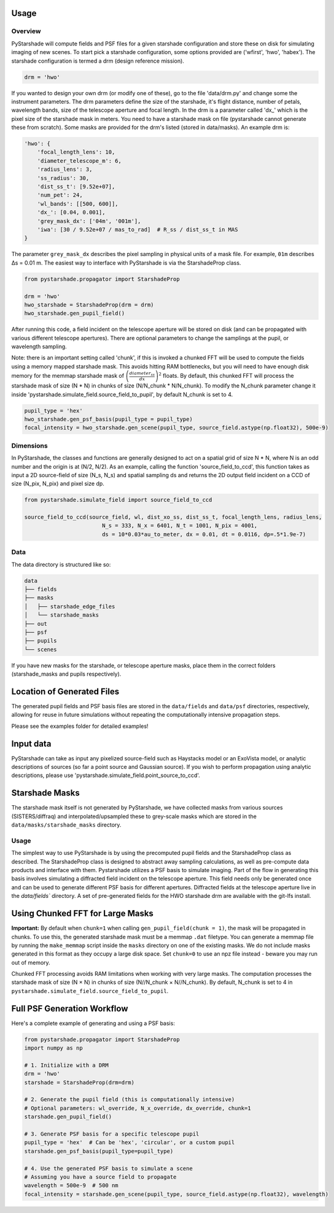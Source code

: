 Usage
=========================

Overview
----------

PyStarshade will compute fields and PSF files for a given starshade configuration and store these on disk for simulating imaging of new scenes.
To start pick a starshade configuration, some options provided are ('wfirst', 'hwo', 'habex'). The starshade configuration is termed a drm (design reference mission).

.. code-block:: python

    drm = 'hwo'

If you wanted to design your own drm (or modify one of these), go to the file 'data/drm.py' and change some the instrument parameters. The drm parameters define the size of the starshade, it's flight distance, number of petals, wavelength bands, size of the telescope aperture and focal length. In the drm is a parameter called 'dx_' which is the pixel size of the starshade mask in meters. You need to have a starshade mask on file (pystarshade cannot generate these from scratch). Some masks are provided for the drm's listed (stored in data/masks). An example drm is:

.. code-block:: python

    'hwo': {
        'focal_length_lens': 10,
        'diameter_telescope_m': 6,
        'radius_lens': 3,
        'ss_radius': 30,
        'dist_ss_t': [9.52e+07],
        'num_pet': 24,
        'wl_bands': [[500, 600]],
        'dx_': [0.04, 0.001],
        'grey_mask_dx': ['04m', '001m'],
        'iwa': [30 / 9.52e+07 / mas_to_rad]  # R_ss / dist_ss_t in MAS
    }

The parameter ``grey_mask_dx`` describes the pixel sampling in physical units of a mask file. For example, ``01m`` describes Δs = 0.01 m. 
The easiest way to interface with PyStarshade is via the StarshadeProp class. 

.. code-block:: python

    from pystarshade.propagator import StarshadeProp

    drm = 'hwo'
    hwo_starshade = StarshadeProp(drm = drm)
    hwo_starshade.gen_pupil_field()

After running this code, a field incident on the telescope aperture will be stored on disk (and can be propagated with various different telescope apertures). There are optional parameters to change the samplings at the pupil, or wavelength sampling.

Note: there is an important setting called 'chunk', if this is invoked a chunked FFT will be used to compute the fields using a memory mapped starshade mask. This avoids hitting RAM bottlenecks, but you will need to have enough disk memory for the memmap starshade mask of :math:`\left( \frac{diameter_{ss}}{dx} \right)^2` floats. By default, this chunked FFT will process the starshade mask of size (N * N) in chunks of size (N/N_chunk * N/N_chunk). To modify the N_chunk parameter change it inside 'pystarshade.simulate_field.source_field_to_pupil', by default N_chunk is set to 4.


.. code-block:: python

    pupil_type = 'hex'
    hwo_starshade.gen_psf_basis(pupil_type = pupil_type)
    focal_intensity = hwo_starshade.gen_scene(pupil_type, source_field.astype(np.float32), 500e-9)



Dimensions
-------------------

In PyStarshade, the classes and functions are generally designed to act on a spatial grid of size N * N, where N is an odd number and the origin is at (N/2, N/2). 
As an example, calling the function 'source_field_to_ccd', this function
takes as input a 2D source-field of size (N_s, N_s) and spatial sampling ds and returns the 2D output
field incident on a CCD of size (N_pix, N_pix) and pixel size dp. 

.. code-block:: python

    from pystarshade.simulate_field import source_field_to_ccd

    source_field_to_ccd(source_field, wl, dist_xo_ss, dist_ss_t, focal_length_lens, radius_lens, 
                            N_s = 333, N_x = 6401, N_t = 1001, N_pix = 4001, 
                            ds = 10*0.03*au_to_meter, dx = 0.01, dt = 0.0116, dp=.5*1.9e-7)

Data
----------

The data directory is structured like so:

.. code-block:: bash

    data
    ├── fields
    ├── masks
    │   ├── starshade_edge_files
    │   └── starshade_masks
    ├── out
    ├── psf
    ├── pupils
    └── scenes

If you have new masks for the starshade, or telescope aperture masks, place them in the correct folders (starshade_masks and pupils respectively). 

Location of Generated Files
===============


The generated pupil fields and PSF basis files are stored in the ``data/fields`` and ``data/psf`` directories, respectively, allowing for reuse in future simulations without repeating the computationally intensive propagation steps.

Please see the examples folder for detailed examples!

Input data
===============


PyStarshade can take as input any pixelized source-field such as Haystacks model or an ExoVista model, or analytic descriptions of sources
(so far a point source and Gaussian source). If you wish to perform propagation using analytic descriptions, please 
use 'pystarshade.simulate_field.point_source_to_ccd'. 

Starshade Masks
===============


The starshade mask itself is not generated by PyStarshade, we have collected masks from various sources (SISTERS/diffraq) and interpolated/upsampled these to grey-scale masks which are stored in the ``data/masks/starshade_masks`` directory. 

Usage
--------

The simplest way to use PyStarshade is by using the precomputed pupil fields and the StarshadeProp class as described. The StarshadeProp class is designed to abstract away sampling calculations, as well as pre-compute data products and interface with them. Pystarshade utilizes a PSF basis to simulate imaging. Part of the flow in generating this basis involves simulating a diffracted field incident on the telescope aperture. This field needs only be generated once and can be used to generate different PSF basis for different apertures. Diffracted fields at the telescope aperture live in the `data/fields`` directory. A set of pre-generated fields for the HWO starshade drm are available with the git-lfs install. 


Using Chunked FFT for Large Masks
===============


**Important:** By default when ``chunk=1`` when calling ``gen_pupil_field(chunk = 1)``, the mask will be propagated in chunks. To use this, the generated starshade mask must be a memmap ``.dat`` filetype. You can generate a memmap file by running the ``make_memmap`` script inside the ``masks`` directory on one of the existing masks. We do not include masks generated in this format as they occupy a large disk space. Set ``chunk=0`` to use an npz file instead - beware you may run out of memory. 

Chunked FFT processing avoids RAM limitations when working with very large masks. The computation processes the starshade mask of size (N × N) in chunks of size (N//N_chunk × N//N_chunk). By default, N_chunk is set to 4 in ``pystarshade.simulate_field.source_field_to_pupil``.

Full PSF Generation Workflow
===============


Here's a complete example of generating and using a PSF basis:

.. code-block:: python

    from pystarshade.propagator import StarshadeProp
    import numpy as np

    # 1. Initialize with a DRM
    drm = 'hwo'
    starshade = StarshadeProp(drm=drm)

    # 2. Generate the pupil field (this is computationally intensive)
    # Optional parameters: wl_override, N_x_override, dx_override, chunk=1
    starshade.gen_pupil_field()

    # 3. Generate PSF basis for a specific telescope pupil
    pupil_type = 'hex'  # Can be 'hex', 'circular', or a custom pupil
    starshade.gen_psf_basis(pupil_type=pupil_type)

    # 4. Use the generated PSF basis to simulate a scene
    # Assuming you have a source field to propagate
    wavelength = 500e-9  # 500 nm
    focal_intensity = starshade.gen_scene(pupil_type, source_field.astype(np.float32), wavelength)
